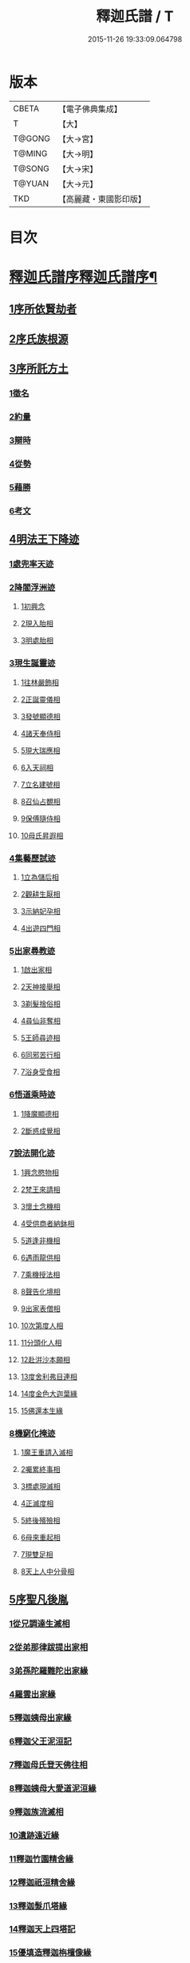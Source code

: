 #+TITLE: 釋迦氏譜 / T
#+DATE: 2015-11-26 19:33:09.064798
* 版本
 |     CBETA|【電子佛典集成】|
 |         T|【大】     |
 |    T@GONG|【大→宮】   |
 |    T@MING|【大→明】   |
 |    T@SONG|【大→宋】   |
 |    T@YUAN|【大→元】   |
 |       TKD|【高麗藏・東國影印版】|

* 目次
* [[file:KR6r0026_001.txt::001-0084b17][釋迦氏譜序釋迦氏譜序¶]]
** [[file:KR6r0026_001.txt::0084c2][1序所依賢劫者]]
** [[file:KR6r0026_001.txt::0085a1][2序氏族根源]]
** [[file:KR6r0026_001.txt::0087a14][3序所託方土]]
*** [[file:KR6r0026_001.txt::0087a16][1徵名]]
*** [[file:KR6r0026_001.txt::0087b16][2約量]]
*** [[file:KR6r0026_001.txt::0087b28][3辯時]]
*** [[file:KR6r0026_001.txt::0087c15][4從勢]]
*** [[file:KR6r0026_001.txt::0087c29][5藉勝]]
*** [[file:KR6r0026_001.txt::0088a13][6考文]]
** [[file:KR6r0026_001.txt::0088b2][4明法王下降迹]]
*** [[file:KR6r0026_001.txt::0088b20][1處兜率天迹]]
*** [[file:KR6r0026_001.txt::0088b25][2降閻浮洲迹]]
**** [[file:KR6r0026_001.txt::0088b26][1初興念]]
**** [[file:KR6r0026_001.txt::0088c21][2現入胎相]]
**** [[file:KR6r0026_001.txt::0089a11][3明處胎相]]
*** [[file:KR6r0026_001.txt::0089a19][3現生誕靈迹]]
**** [[file:KR6r0026_001.txt::0089a21][1往林嚴飾相]]
**** [[file:KR6r0026_001.txt::0089b3][2正誕靈儀相]]
**** [[file:KR6r0026_001.txt::0089b14][3發號顯德相]]
**** [[file:KR6r0026_001.txt::0089b23][4諸天奉侍相]]
**** [[file:KR6r0026_001.txt::0089b29][5現大瑞應相]]
**** [[file:KR6r0026_001.txt::0089c18][6入天祠相]]
**** [[file:KR6r0026_001.txt::0089c24][7立名建號相]]
**** [[file:KR6r0026_001.txt::0089c29][8召仙占覩相]]
**** [[file:KR6r0026_001.txt::0090a10][9保傅隨侍相]]
**** [[file:KR6r0026_001.txt::0090a17][10母氏昇遐相]]
*** [[file:KR6r0026_001.txt::0090a24][4集藝歷試迹]]
**** [[file:KR6r0026_001.txt::0090b10][1立為儲后相]]
**** [[file:KR6r0026_001.txt::0090b16][2觀耕生厭相]]
**** [[file:KR6r0026_001.txt::0090b22][3示納妃孕相]]
**** [[file:KR6r0026_001.txt::0090c1][4出遊四門相]]
*** [[file:KR6r0026_001.txt::0090c20][5出家尋教迹]]
**** [[file:KR6r0026_001.txt::0090c22][1啟出家相]]
**** [[file:KR6r0026_001.txt::0090c28][2天神接舉相]]
**** [[file:KR6r0026_001.txt::0091a16][3剃髮捨俗相]]
**** [[file:KR6r0026_001.txt::0091a26][4尋仙非奪相]]
**** [[file:KR6r0026_001.txt::0091b6][5王師尋迹相]]
**** [[file:KR6r0026_001.txt::0091b16][6同邪苦行相]]
**** [[file:KR6r0026_001.txt::0091b24][7浴身受食相]]
*** [[file:KR6r0026_001.txt::0091c9][6悟道乘時迹]]
**** [[file:KR6r0026_001.txt::0091c10][1降魔顯德相]]
**** [[file:KR6r0026_001.txt::0091c29][2斷惑成覺相]]
*** [[file:KR6r0026_001.txt::0092a12][7說法開化迹]]
**** [[file:KR6r0026_001.txt::0092a13][1興念愍物相]]
**** [[file:KR6r0026_001.txt::0092a21][2梵王來請相]]
**** [[file:KR6r0026_001.txt::0092a28][3懷土念機相]]
**** [[file:KR6r0026_001.txt::0092b4][4受供商者納鉢相]]
**** [[file:KR6r0026_001.txt::0092b14][5道逢非機相]]
**** [[file:KR6r0026_001.txt::0092b18][6遇雨龍供相]]
**** [[file:KR6r0026_001.txt::0092b25][7乘機授法相]]
**** [[file:KR6r0026_001.txt::0092c3][8聲告化境相]]
**** [[file:KR6r0026_001.txt::0092c9][9出家表僧相]]
**** [[file:KR6r0026_001.txt::0092c14][10次第度人相]]
**** [[file:KR6r0026_001.txt::0092c18][11分頭化人相]]
**** [[file:KR6r0026_001.txt::0093a24][12赴洴沙本願相]]
**** [[file:KR6r0026_001.txt::0093b3][13度舍利弗目連相]]
**** [[file:KR6r0026_001.txt::0093b12][14度金色大迦葉緣]]
**** [[file:KR6r0026_001.txt::0093b21][15佛還本生緣]]
*** [[file:KR6r0026_001.txt::0093c3][8機窮化掩迹]]
**** [[file:KR6r0026_001.txt::0093c4][1魔王重請入滅相]]
**** [[file:KR6r0026_001.txt::0093c19][2囑累終事相]]
**** [[file:KR6r0026_001.txt::0093c25][3標處現滅相]]
**** [[file:KR6r0026_001.txt::0094a11][4正滅度相]]
**** [[file:KR6r0026_001.txt::0094a24][5終後殯殮相]]
**** [[file:KR6r0026_001.txt::0094b5][6母來重起相]]
**** [[file:KR6r0026_001.txt::0094b16][7現雙足相]]
**** [[file:KR6r0026_001.txt::0094b23][8天上人中分骨相]]
** [[file:KR6r0026_001.txt::0094c14][5序聖凡後胤]]
*** [[file:KR6r0026_001.txt::0094c24][1從兄調達生滅相]]
*** [[file:KR6r0026_001.txt::0095a6][2從弟那律跋提出家相]]
*** [[file:KR6r0026_001.txt::0095a13][3弟孫陀羅難陀出家緣]]
*** [[file:KR6r0026_001.txt::0095a22][4羅雲出家緣]]
*** [[file:KR6r0026_001.txt::0095b11][5釋迦姨母出家緣]]
*** [[file:KR6r0026_001.txt::0095c3][6釋迦父王泥洹記]]
*** [[file:KR6r0026_001.txt::0095c22][7釋迦母氏登天佛往相]]
*** [[file:KR6r0026_001.txt::0096a7][8釋迦姨母大愛道泥洹緣]]
*** [[file:KR6r0026_001.txt::0096a29][9釋迦族流滅相]]
*** [[file:KR6r0026_001.txt::0096c15][10遺跡遠近緣]]
*** [[file:KR6r0026_001.txt::0096c16][11釋迦竹園精舍緣]]
*** [[file:KR6r0026_001.txt::0096c27][12釋迦祇洹精舍緣]]
*** [[file:KR6r0026_001.txt::0097a17][13釋迦髮爪塔緣]]
*** [[file:KR6r0026_001.txt::0097a20][14釋迦天上四塔記]]
*** [[file:KR6r0026_001.txt::0097b7][15優填造釋迦栴檀像緣]]
*** [[file:KR6r0026_001.txt::0097b15][16波斯匿王造金像記]]
*** [[file:KR6r0026_001.txt::0097b19][17育王弟出家造石室緣]]
*** [[file:KR6r0026_001.txt::0097c1][18釋迦留影在石室記]]
*** [[file:KR6r0026_001.txt::0097c13][19阿育王造八萬四千塔]]
*** [[file:KR6r0026_001.txt::0098a21][20釋迦遺法終限相]]
* 卷
** [[file:KR6r0026_001.txt][釋迦氏譜 1]]
